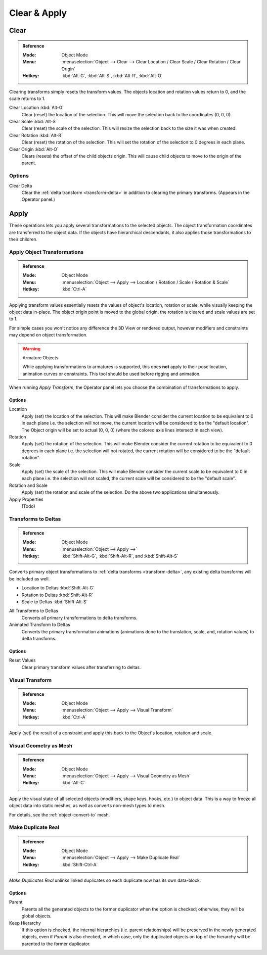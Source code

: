 
*************
Clear & Apply
*************

.. _bpy.ops.object.*clear:

Clear
=====

.. admonition:: Reference
   :class: refbox

   :Mode:      Object Mode
   :Menu:      :menuselection:`Object --> Clear --> Clear Location / Clear Scale / Clear Rotation / Clear Origin`
   :Hotkey:    :kbd:`Alt-G`, :kbd:`Alt-S`, :kbd:`Alt-R`, :kbd:`Alt-O`

Clearing transforms simply resets the transform values.
The objects location and rotation values return to 0, and the scale returns to 1.

Clear Location :kbd:`Alt-G`
   Clear (reset) the location of the selection.
   This will move the selection back to the coordinates (0, 0, 0).
Clear Scale :kbd:`Alt-S`
   Clear (reset) the scale of the selection.
   This will resize the selection back to the size it was when created.
Clear Rotation :kbd:`Alt-R`
   Clear (reset) the rotation of the selection.
   This will set the rotation of the selection to 0 degrees in each plane.
Clear Origin :kbd:`Alt-O`
   Clears (resets) the offset of the child objects origin.
   This will cause child objects to move to the origin of the parent.


Options
-------

Clear Delta
   Clear the :ref:`delta transform <transform-delta>` in addition to clearing the primary transforms.
   (Appears in the Operator panel.)


Apply
=====

These operations lets you apply several transformations to the selected objects.
The object transformation coordinates are transferred to the object data.
If the objects have hierarchical descendants, it also applies those transformations to their children.


.. _bpy.ops.object.transform_apply:

Apply Object Transformations
----------------------------

.. admonition:: Reference
   :class: refbox

   :Mode:      Object Mode
   :Menu:      :menuselection:`Object --> Apply --> Location / Rotation / Scale / Rotation & Scale`
   :Hotkey:    :kbd:`Ctrl-A`

Applying transform values essentially resets the values of object's location, rotation or scale,
while visually keeping the object data in-place.
The object origin point is moved to the global origin, the rotation is cleared and scale values are set to 1.

For simple cases you won't notice any difference the 3D View or rendered output,
however modifiers and constraints may depend on object transformation.

.. warning:: Armature Objects

   While applying transformations to armatures is supported,
   this does **not** apply to their pose location, animation curves or constraints.
   This tool should be used before rigging and animation.

When running *Apply Transform*, the Operator panel lets you choose the combination of transformations to apply.


Options
^^^^^^^

Location
   Apply (set) the location of the selection.
   This will make Blender consider the current location to be equivalent to 0 in each plane
   i.e. the selection will not move, the current location will be considered to be the "default location".
   The Object origin will be set to actual (0, 0, 0) (where the colored axis lines intersect in each view).
Rotation
   Apply (set) the rotation of the selection.
   This will make Blender consider the current rotation to be equivalent to 0 degrees in each plane
   i.e. the selection will not rotated, the current rotation will be considered to be the "default rotation".
Scale
   Apply (set) the scale of the selection.
   This will make Blender consider the current scale to be equivalent to 0 in each plane
   i.e. the selection will not scaled, the current scale will be considered to be the "default scale".
Rotation and Scale
   Apply (set) the rotation and scale of the selection. Do the above two applications simultaneously.
Apply Properties
   (Todo)


.. _bpy.ops.object.transforms_to_deltas:
.. _bpy.ops.object.anim_transforms_to_deltas:

Transforms to Deltas
--------------------

.. admonition:: Reference
   :class: refbox

   :Mode:      Object Mode
   :Menu:      :menuselection:`Object --> Apply -->`
   :Hotkey:    :kbd:`Shift-Alt-G`, :kbd:`Shift-Alt-R`, and :kbd:`Shift-Alt-S`

Converts primary object transformations to :ref:`delta transforms <transform-delta>`,
any existing delta transforms will be included as well.

- Location to Deltas :kbd:`Shift-Alt-G`
- Rotation to Deltas :kbd:`Shift-Alt-R`
- Scale to Deltas :kbd:`Shift-Alt-S`

All Transforms to Deltas
   Converts all primary transformations to delta transforms.
Animated Transform to Deltas
   Converts the primary transformation animations
   (animations done to the translation, scale, and, rotation values) to delta transforms.


Options
^^^^^^^

Reset Values
   Clear primary transform values after transferring to deltas.


.. _bpy.ops.object.visual_transform_apply:

Visual Transform
----------------

.. admonition:: Reference
   :class: refbox

   :Mode:      Object Mode
   :Menu:      :menuselection:`Object --> Apply --> Visual Transform`
   :Hotkey:    :kbd:`Ctrl-A`

Apply (set) the result of a constraint and apply this back to the Object's location, rotation and scale.


Visual Geometry as Mesh
-----------------------

.. admonition:: Reference
   :class: refbox

   :Mode:      Object Mode
   :Menu:      :menuselection:`Object --> Apply --> Visual Geometry as Mesh`
   :Hotkey:    :kbd:`Alt-C`

Apply the visual state of all selected objects (modifiers, shape keys, hooks, etc.) to object data.
This is a way to freeze all object data into static meshes, as well as converts non-mesh types to mesh.

For details, see the :ref:`object-convert-to` mesh.


.. _bpy.ops.object.duplicates_make_real:

Make Duplicate Real
-------------------

.. admonition:: Reference
   :class: refbox

   :Mode:      Object Mode
   :Menu:      :menuselection:`Object --> Apply --> Make Duplicate Real`
   :Hotkey:    :kbd:`Shift-Ctrl-A`

*Make Duplicates Real* unlinks linked duplicates so each duplicate now has its own data-block.

.. (TODO) Need to explain, here we mean the Dupli Object (Particle, DupliGroup...)


Options
^^^^^^^

Parent
   Parents all the generated objects to the former duplicator when the option is checked;
   otherwise, they will be global objects.
Keep Hierarchy
   If this option is checked, the internal hierarchies (i.e. parent relationships)
   will be preserved in the newly generated objects,
   even if *Parent* is also checked, in which case, only the duplicated objects on top of the hierarchy
   will be parented to the former duplicator.
